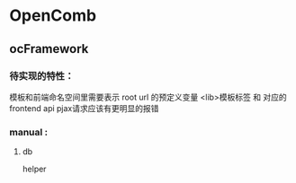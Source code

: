 * OpenComb

** ocFramework

*** 待实现的特性：
模板和前端命名空间里需要表示 root url 的预定义变量
<lib>模板标签 和 对应的 frontend api
pjax请求应该有更明显的报错




*** manual :

**** db 

helper

